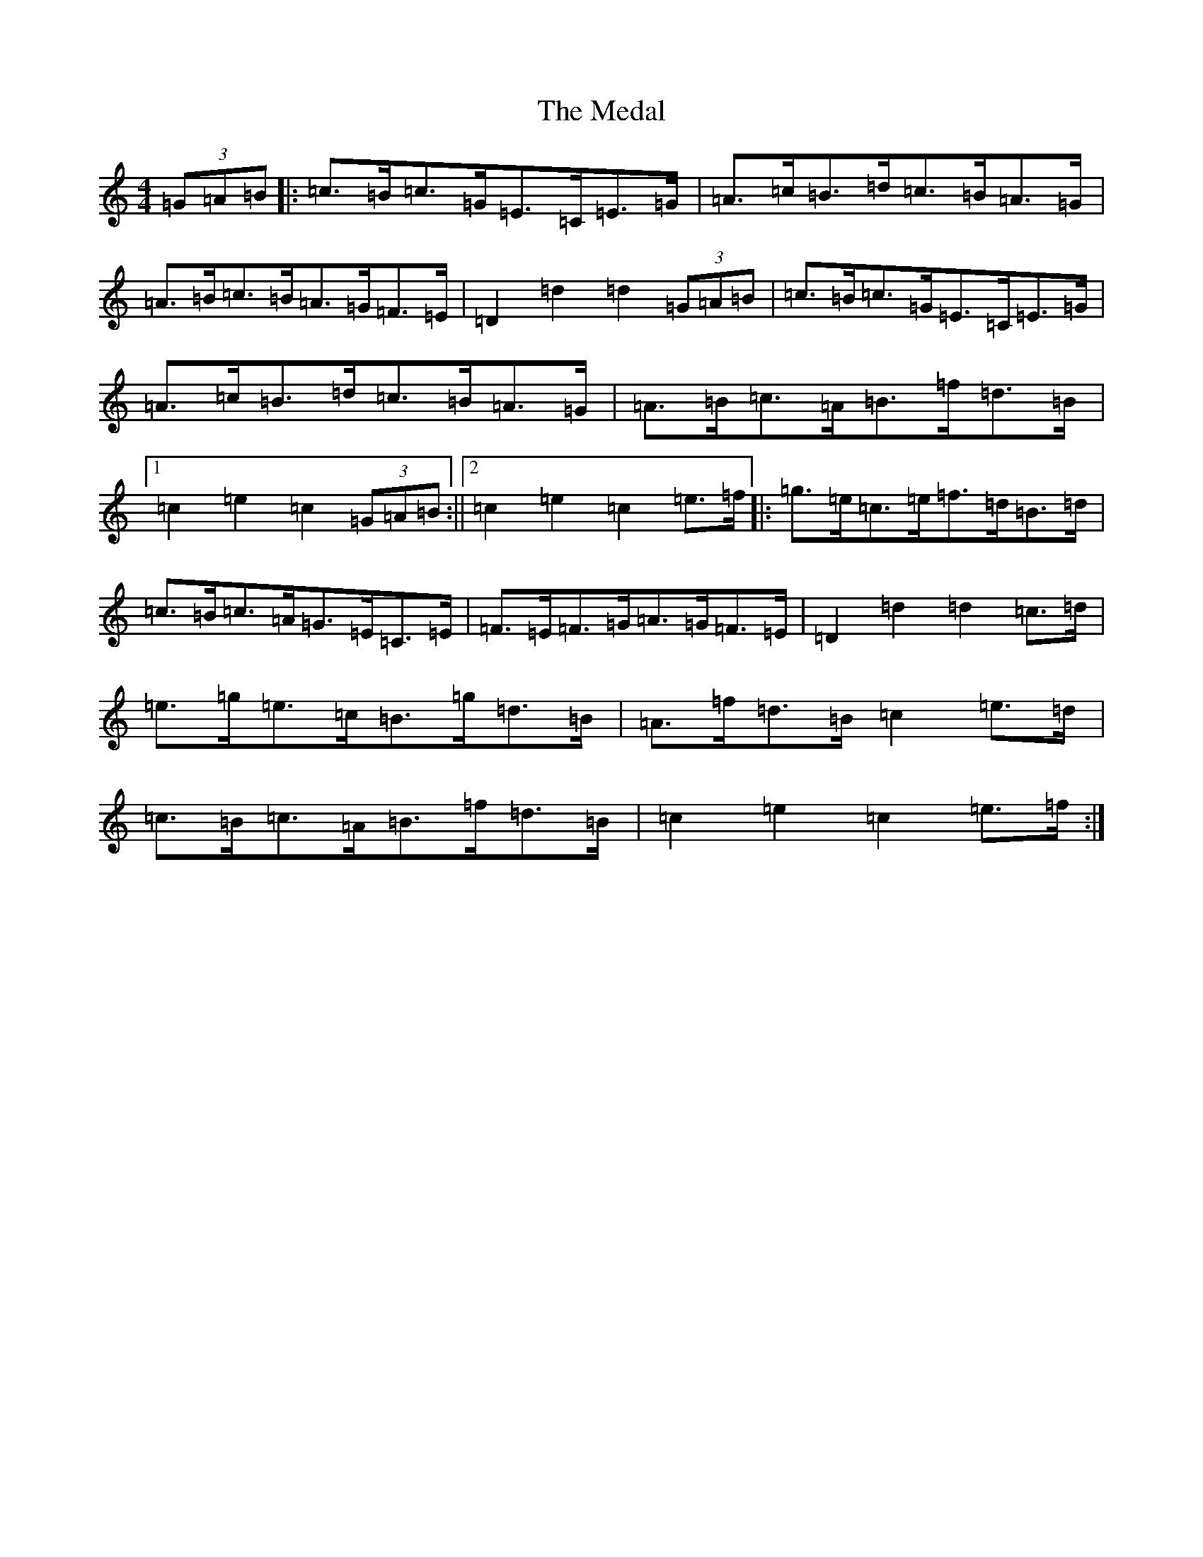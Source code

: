 X: 13847
T: Medal, The
S: https://thesession.org/tunes/5251#setting5251
R: hornpipe
M:4/4
L:1/8
K: C Major
(3=G=A=B|:=c>=B=c>=G=E>=C=E>=G|=A>=c=B>=d=c>=B=A>=G|=A>=B=c>=B=A>=G=F>=E|=D2=d2=d2(3=G=A=B|=c>=B=c>=G=E>=C=E>=G|=A>=c=B>=d=c>=B=A>=G|=A>=B=c>=A=B>=f=d>=B|1=c2=e2=c2(3=G=A=B:||2=c2=e2=c2=e>=f|:=g>=e=c>=e=f>=d=B>=d|=c>=B=c>=A=G>=E=C>=E|=F>=E=F>=G=A>=G=F>=E|=D2=d2=d2=c>=d|=e>=g=e>=c=B>=g=d>=B|=A>=f=d>=B=c2=e>=d|=c>=B=c>=A=B>=f=d>=B|=c2=e2=c2=e>=f:|